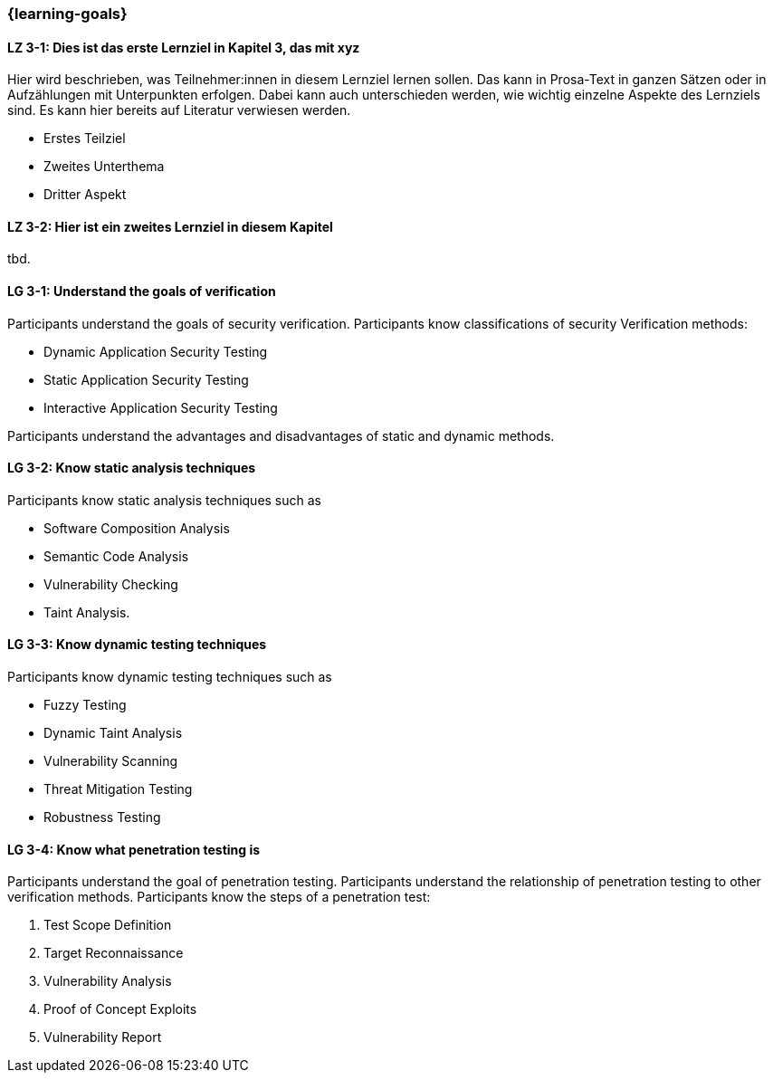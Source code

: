 === {learning-goals}

// tag::DE[]
[[LZ-3-1]]
==== LZ 3-1: Dies ist das erste Lernziel in Kapitel 3, das mit xyz

Hier wird beschrieben, was Teilnehmer:innen in diesem Lernziel lernen sollen. Das kann in Prosa-Text
in ganzen Sätzen oder in Aufzählungen mit Unterpunkten erfolgen. Dabei kann auch unterschieden werden,
wie wichtig einzelne Aspekte des Lernziels sind. Es kann hier bereits auf Literatur verwiesen werden.

* Erstes Teilziel
* Zweites Unterthema
* Dritter Aspekt

[[LZ-3-2]]
==== LZ 3-2: Hier ist ein zweites Lernziel in diesem Kapitel
tbd.

// end::DE[]

// tag::EN[]
[[LG-3-1]]
==== LG 3-1: Understand the goals of verification
Participants understand the goals of security verification.
Participants know classifications of security Verification methods:

* Dynamic Application Security Testing
* Static Application Security Testing
* Interactive Application Security Testing

Participants understand the advantages and disadvantages of static and dynamic methods.

[[LG-3-2]]
==== LG 3-2: Know static analysis techniques
Participants know static analysis techniques such as 

* Software Composition Analysis
* Semantic Code Analysis
* Vulnerability Checking
* Taint Analysis.

[[LG-3-3]]
==== LG 3-3: Know dynamic testing techniques
Participants know dynamic testing techniques such as 

* Fuzzy Testing
* Dynamic Taint Analysis
* Vulnerability Scanning
* Threat Mitigation Testing
* Robustness Testing

[[LG-3-4]]
==== LG 3-4: Know what penetration testing is
Participants understand the goal of penetration testing.
Participants understand the relationship of penetration testing to other verification methods.
Participants know the steps of a penetration test:

1. Test Scope Definition
2. Target Reconnaissance
3. Vulnerability Analysis
4. Proof of Concept Exploits
5. Vulnerability Report

// end::EN[]
